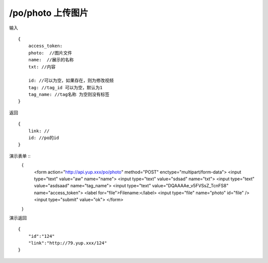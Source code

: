 /po/photo 上传图片
=======================================


输入 ::

    {
        access_token:
        photo:  //图片文件
        name:  //展示的名称
        txt: //内容

        id: //可以为空，如果存在，则为修改视频
        tag: //tag_id 可以为空，默认为1
        tag_name: //tag名称 为空则没有标签
    }

返回 ::
    
    {
        link: //
        id: //po的id
    }

演示表单 ::
    {
        <form action="http://api.yup.xxx/po/photo" method="POST" enctype="multipart/form-data">
        <input type="text" value="aw" name="name">
        <input type="text" value="sdsad" name="txt">
        <input type="text" value="asdsaad" name="tag_name">
        <input type="text" value="DQAAAAe_v5FVSsZ_TcnFS8" name="access_token">
        <label for="file">Filename:</label>
        <input type="file" name="photo" id="file" /> 
        <input type="submit" value="ok">
        </form>
    }


演示返回 ::

    {
        "id":"124"
        "link":"http://79.yup.xxx/124"
    }
